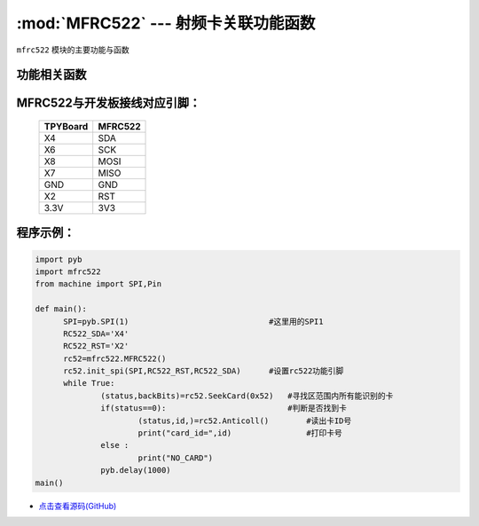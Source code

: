 :mod:`MFRC522` --- 射频卡关联功能函数
=============================================

.. module:: MFRC522
   :synopsis: 射频卡关联功能函数

``mfrc522`` 模块的主要功能与函数

功能相关函数
----------------------

.. only:: port_tpyboard

    .. class:: mfrc522.MFRC522()
    
    创建一个MFRC522对象。
    
    .. method:: MFRC522.init_spi(SPI,RC522_RST,RC522_SDA)

    MFRC522初始化函数。
    
        - ``SPI`` 硬件连接的SPI接口对象，类型pyb.SPI
        - ``RST`` RST连接的引脚编号
        - ``SDA`` SDA连接的引脚编号
    
    .. method:: MFRC522.SeekCard(order)

    寻卡函数，搜索范围内指定的卡或者所有的卡。
    
        - ``order`` 搜索未休眠的卡：0x26，搜索所有的卡：0x52
    返回值为：读卡状态，卡的类型

    .. method:: MFRC522.Anticoll()

    读卡函数，读出卡ID号。
    返回值为：读卡状态，卡的ID



MFRC522与开发板接线对应引脚：
------------------------------------

		+------------+---------+
		| TPYBoard   | MFRC522 |
		+============+=========+
		| X4         | SDA     |
		+------------+---------+
		| X6         | SCK     |
		+------------+---------+
		| X8         | MOSI    |
		+------------+---------+
		| X7         | MISO    |
		+------------+---------+
		| GND        | GND     |
		+------------+---------+
		| X2         | RST     |
		+------------+---------+
		| 3.3V       | 3V3     |
		+------------+---------+

程序示例：
------------

.. code-block:: python

  import pyb
  import mfrc522
  from machine import SPI,Pin

  def main():
  	SPI=pyb.SPI(1)                              #这里用的SPI1
  	RC522_SDA='X4'
  	RC522_RST='X2'
  	rc52=mfrc522.MFRC522()
  	rc52.init_spi(SPI,RC522_RST,RC522_SDA)      #设置rc522功能引脚
  	while True:
  		(status,backBits)=rc52.SeekCard(0x52)   #寻找区范围内所有能识别的卡
  		if(status==0):                          #判断是否找到卡
  			(status,id,)=rc52.Anticoll()        #读出卡ID号
  			print("card_id=",id)                #打印卡号
  		else :
  			print("NO_CARD")
  		pyb.delay(1000)
  main()
  
  
- `点击查看源码(GitHub) <https://github.com/TPYBoard/TPYBoard_lib/>`_